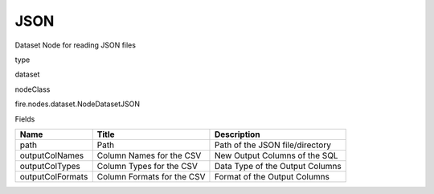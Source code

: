 
JSON
^^^^^^ 

Dataset Node for reading JSON files

type

dataset

nodeClass

fire.nodes.dataset.NodeDatasetJSON

Fields

+------------------+----------------------------+---------------------------------+
| Name             | Title                      | Description                     |
+==================+============================+=================================+
| path             | Path                       | Path of the JSON file/directory |
+------------------+----------------------------+---------------------------------+
| outputColNames   | Column Names for the CSV   | New Output Columns of the SQL   |
+------------------+----------------------------+---------------------------------+
| outputColTypes   | Column Types for the CSV   | Data Type of the Output Columns |
+------------------+----------------------------+---------------------------------+
| outputColFormats | Column Formats for the CSV | Format of the Output Columns    |
+------------------+----------------------------+---------------------------------+